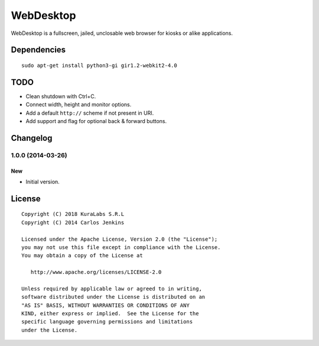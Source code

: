==========
WebDesktop
==========

WebDesktop is a fullscreen, jailed, unclosable web browser for kiosks or alike
applications.


Dependencies
============

::

    sudo apt-get install python3-gi gir1.2-webkit2-4.0


TODO
====

- Clean shutdown with Ctrl+C.
- Connect width, height and monitor options.
- Add a default ``http://`` scheme if not present in URI.
- Add support and flag for optional back & forward buttons.


Changelog
=========

1.0.0 (2014-03-26)
------------------

New
~~~

- Initial version.


License
=======

::

    Copyright (C) 2018 KuraLabs S.R.L
    Copyright (C) 2014 Carlos Jenkins

    Licensed under the Apache License, Version 2.0 (the "License");
    you may not use this file except in compliance with the License.
    You may obtain a copy of the License at

       http://www.apache.org/licenses/LICENSE-2.0

    Unless required by applicable law or agreed to in writing,
    software distributed under the License is distributed on an
    "AS IS" BASIS, WITHOUT WARRANTIES OR CONDITIONS OF ANY
    KIND, either express or implied.  See the License for the
    specific language governing permissions and limitations
    under the License.
